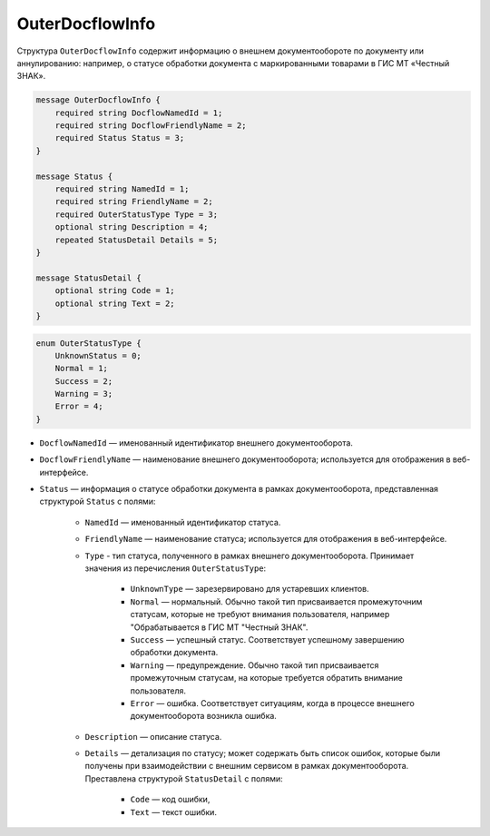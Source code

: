 OuterDocflowInfo
================

Структура ``OuterDocflowInfo`` содержит информацию о внешнем документообороте по документу или аннулированию: например, о статусе обработки документа с маркированными товарами в ГИС МТ «Честный ЗНАК».

.. code-block:: protobuf

    message OuterDocflowInfo {
        required string DocflowNamedId = 1;
        required string DocflowFriendlyName = 2;
        required Status Status = 3;
    }
  
    message Status {
        required string NamedId = 1;
        required string FriendlyName = 2;
        required OuterStatusType Type = 3;
        optional string Description = 4;
        repeated StatusDetail Details = 5;
    }

    message StatusDetail {
        optional string Code = 1;
        optional string Text = 2;
    }

.. _OuterStatusType:

.. code-block:: protobuf

    enum OuterStatusType {
        UnknownStatus = 0;
        Normal = 1;
        Success = 2;
        Warning = 3;
        Error = 4;
    }
  
- ``DocflowNamedId`` — именованный идентификатор внешнего документооборота.
- ``DocflowFriendlyName`` — наименование внешнего документооборота; используется для отображения в веб-интерфейсе.
- ``Status`` — информация о статусе обработки документа в рамках документооборота, представленная структурой ``Status`` с полями:

	- ``NamedId`` — именованный идентификатор статуса.
	- ``FriendlyName`` — наименование статуса; используется для отображения в веб-интерфейсе.
	- ``Type`` - тип статуса, полученного в рамках внешнего документооборота. Принимает значения из перечисления ``OuterStatusType``:
	
		- ``UnknownType`` — зарезервировано для устаревших клиентов.
		- ``Normal`` — нормальный. Обычно такой тип присваивается промежуточним статусам, которые не требуют внимания пользователя, например "Обрабатывается в ГИС МТ "Честный ЗНАК".
		- ``Success`` — успешный статус. Соответствует успешному завершению обработки документа.
		- ``Warning`` — предупреждение. Обычно такой тип присваивается промежуточным статусам, на которые требуется обратить внимание пользователя.
		- ``Error`` — ошибка. Соответствует ситуациям, когда в процессе внешнего документооборота возникла ошибка.
	
	- ``Description`` — описание статуса. 
	- ``Details`` — детализация по статусу; может содержать быть список ошибок, которые были получены при взаимодействии с внешним сервисом в рамках документооборота. Преставлена структурой ``StatusDetail`` с полями:
	
		- ``Code`` — код ошибки,
		- ``Text`` — текст ошибки.